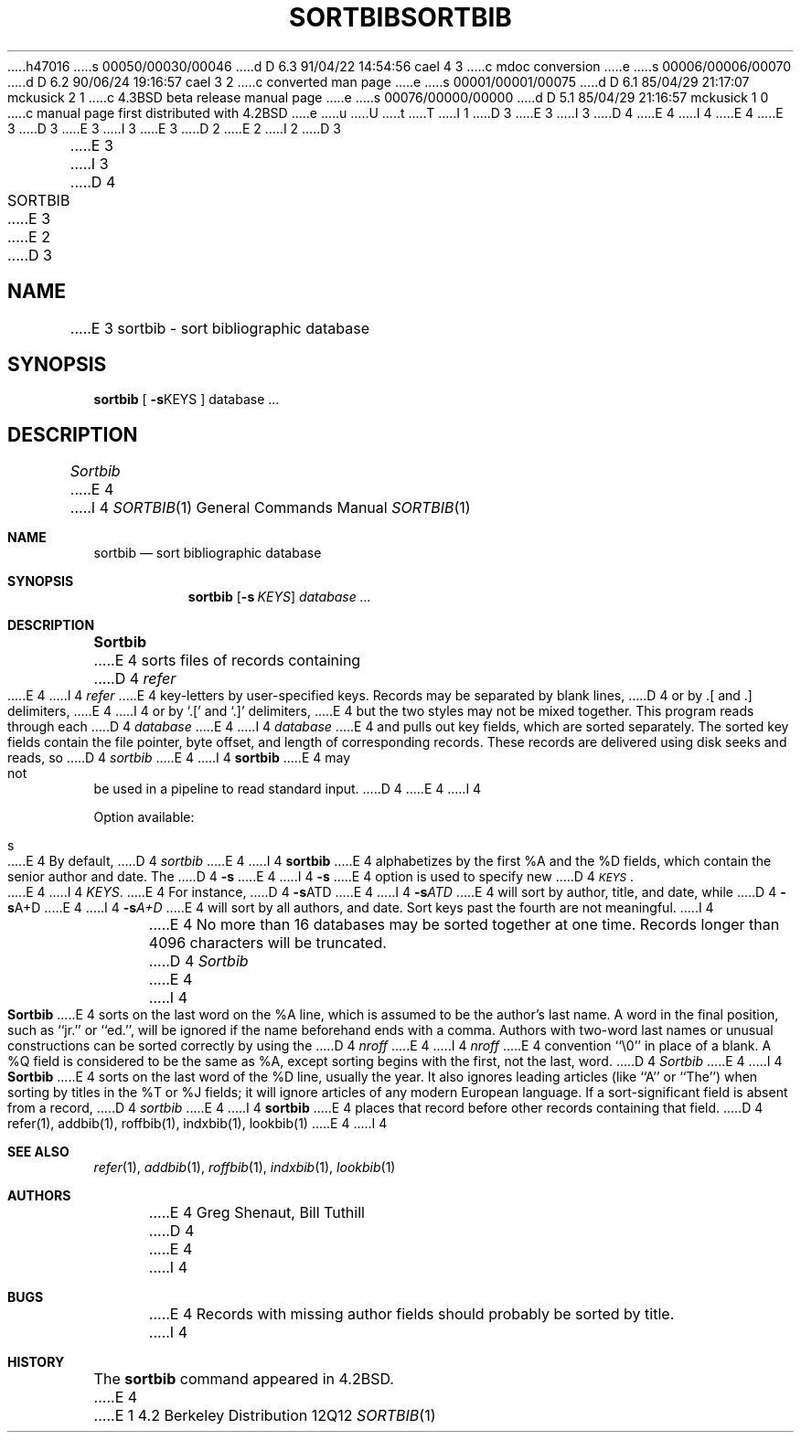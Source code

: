 h47016
s 00050/00030/00046
d D 6.3 91/04/22 14:54:56 cael 4 3
c mdoc conversion
e
s 00006/00006/00070
d D 6.2 90/06/24 19:16:57 cael 3 2
c converted man page
e
s 00001/00001/00075
d D 6.1 85/04/29 21:17:07 mckusick 2 1
c 4.3BSD beta release manual page
e
s 00076/00000/00000
d D 5.1 85/04/29 21:16:57 mckusick 1 0
c manual page first distributed with 4.2BSD
e
u
U
t
T
I 1
D 3
.\" Copyright (c) 1983 Regents of the University of California.
.\" All rights reserved.  The Berkeley software License Agreement
.\" specifies the terms and conditions for redistribution.
E 3
I 3
D 4
.\" Copyright (c) 1983, 1990 Regents of the University of California.
E 4
I 4
.\" Copyright (c) 1983, 1990, 1991 Regents of the University of California.
E 4
.\" All rights reserved.
E 3
.\"
D 3
.\"	%W% (Berkeley) %G%
E 3
I 3
.\" %sccs.include.redist.man%
E 3
.\"
D 2
.TH SORTBIB 1 "18 July 1983"
E 2
I 2
D 3
.TH SORTBIB 1 "%Q%"
E 3
I 3
.\"     %W% (Berkeley) %G%
.\"
D 4
.TH SORTBIB 1 "%Q"
E 3
E 2
.UC 5
D 3
.SH NAME
E 3
sortbib \- sort bibliographic database
.SH SYNOPSIS
.B sortbib
[
.BR \-s KEYS
] database  ...
.SH DESCRIPTION
.I Sortbib
E 4
I 4
.Dd %Q%
.Dt SORTBIB 1
.Os BSD 4.2
.Sh NAME
.Nm sortbib
.Nd sort bibliographic database
.Sh SYNOPSIS
.Nm sortbib
.Op Fl s Ar KEYS
.Ar database Ar ...
.Sh DESCRIPTION
.Nm Sortbib
E 4
sorts files of records containing
D 4
.I refer
E 4
I 4
.Xr refer
E 4
key-letters by user-specified keys.
Records may be separated by blank lines,
D 4
or by \&.[ and \&.] delimiters,
E 4
I 4
or by
.Ql \&.[
and
.Ql \&.]
delimiters,
E 4
but the two styles may not be mixed together.
This program reads through each
D 4
.I database
E 4
I 4
.Ar database
E 4
and pulls out key fields, which are sorted separately.
The sorted key fields contain the file pointer,
byte offset, and length of corresponding records.
These records are delivered using disk seeks and reads, so
D 4
.I sortbib
E 4
I 4
.Nm sortbib
E 4
may not be used in a pipeline to read standard input.
D 4
.PP
E 4
I 4
.Pp
Option available:
.Bl -tag -width 4n
.It s
E 4
By default,
D 4
.I sortbib
E 4
I 4
.Nm sortbib
E 4
alphabetizes by the first %A and the %D fields,
which contain the senior author and date.
The
D 4
.B \-s
E 4
I 4
.Fl s
E 4
option is used to specify new
D 4
.IR \s-1KEYS\s0 .
E 4
I 4
.Ar KEYS .
E 4
For instance,
D 4
.BR \-s ATD
E 4
I 4
.Fl s Ns Ar ATD
E 4
will sort by author, title, and date,
while
D 4
.BR \-s A+D
E 4
I 4
.Fl s Ns Ar A+D
E 4
will sort by all authors, and date.
Sort keys past the fourth are not meaningful.
I 4
.El
.Pp
E 4
No more than 16 databases may be sorted together at one time.
Records longer than 4096 characters will be truncated.
D 4
.PP
.I Sortbib
E 4
I 4
.Pp
.Nm Sortbib
E 4
sorts on the last word on the %A line,
which is assumed to be the author's last name.
A word in the final position, such as ``jr.'' or ``ed.'',
will be ignored if the name beforehand ends with a comma.
Authors with two-word last names or unusual constructions
can be sorted correctly by using the
D 4
.I nroff
E 4
I 4
.Xr nroff
E 4
convention ``\e0'' in place of a blank.
A %Q field is considered to be the same as %A,
except sorting begins with the first, not the last, word.
D 4
.I Sortbib
E 4
I 4
.Nm Sortbib
E 4
sorts on the last word of the %D line, usually the year.
It also ignores leading articles (like ``A'' or ``The'')
when sorting by titles in the %T or %J fields;
it will ignore articles of any modern European language.
If a sort-significant field is absent from a record,
D 4
.I sortbib
E 4
I 4
.Nm sortbib
E 4
places that record before other records containing that field.
D 4
.SH SEE ALSO
refer(1), addbib(1), roffbib(1), indxbib(1), lookbib(1)
.SH AUTHORS
E 4
I 4
.Sh SEE ALSO
.Xr refer 1 ,
.Xr addbib 1 ,
.Xr roffbib 1 ,
.Xr indxbib 1 ,
.Xr lookbib 1
.Sh AUTHORS
E 4
Greg Shenaut, Bill Tuthill
D 4
.SH BUGS
E 4
I 4
.Sh BUGS
E 4
Records with missing author fields
should probably be sorted by title.
I 4
.Sh HISTORY
The
.Nm
command appeared in
.Bx 4.2 .
E 4
E 1
